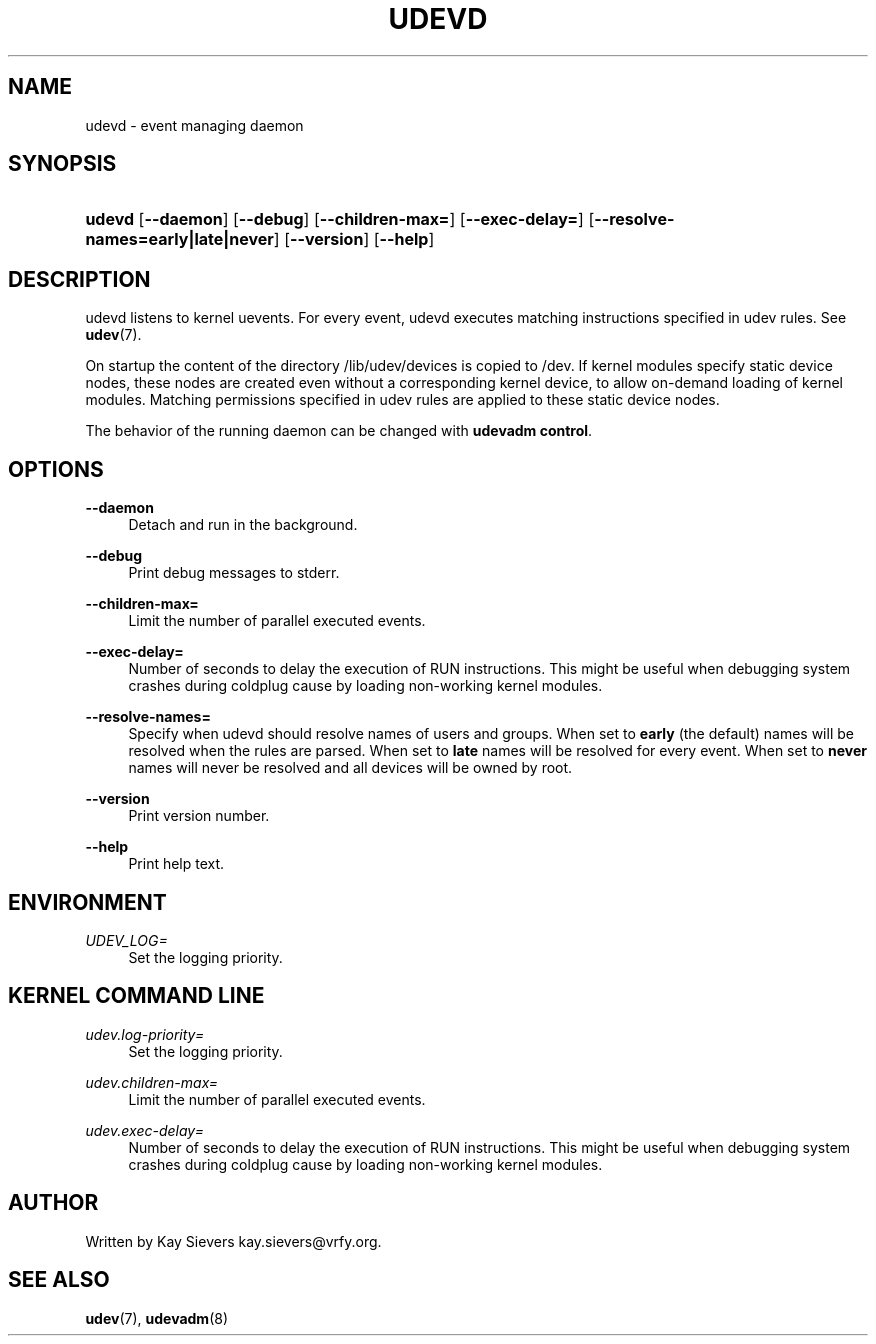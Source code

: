 '\" t
.\"     Title: udevd
.\"    Author: [see the "Author" section]
.\" Generator: DocBook XSL Stylesheets v1.76.1 <http://docbook.sf.net/>
.\"      Date: 11/07/2011
.\"    Manual: udevd
.\"    Source: udev
.\"  Language: English
.\"
.TH "UDEVD" "8" "11/07/2011" "udev" "udevd"
.\" -----------------------------------------------------------------
.\" * Define some portability stuff
.\" -----------------------------------------------------------------
.\" ~~~~~~~~~~~~~~~~~~~~~~~~~~~~~~~~~~~~~~~~~~~~~~~~~~~~~~~~~~~~~~~~~
.\" http://bugs.debian.org/507673
.\" http://lists.gnu.org/archive/html/groff/2009-02/msg00013.html
.\" ~~~~~~~~~~~~~~~~~~~~~~~~~~~~~~~~~~~~~~~~~~~~~~~~~~~~~~~~~~~~~~~~~
.ie \n(.g .ds Aq \(aq
.el       .ds Aq '
.\" -----------------------------------------------------------------
.\" * set default formatting
.\" -----------------------------------------------------------------
.\" disable hyphenation
.nh
.\" disable justification (adjust text to left margin only)
.ad l
.\" -----------------------------------------------------------------
.\" * MAIN CONTENT STARTS HERE *
.\" -----------------------------------------------------------------
.SH "NAME"
udevd \- event managing daemon
.SH "SYNOPSIS"
.HP \w'\fBudevd\fR\ 'u
\fBudevd\fR [\fB\-\-daemon\fR] [\fB\-\-debug\fR] [\fB\-\-children\-max=\fR] [\fB\-\-exec\-delay=\fR] [\fB\-\-resolve\-names=early|late|never\fR] [\fB\-\-version\fR] [\fB\-\-help\fR]
.SH "DESCRIPTION"
.PP
udevd listens to kernel uevents\&. For every event, udevd executes matching instructions specified in udev rules\&. See
\fBudev\fR(7)\&.
.PP
On startup the content of the directory
/lib/udev/devices
is copied to
/dev\&. If kernel modules specify static device nodes, these nodes are created even without a corresponding kernel device, to allow on\-demand loading of kernel modules\&. Matching permissions specified in udev rules are applied to these static device nodes\&.
.PP
The behavior of the running daemon can be changed with
\fBudevadm control\fR\&.
.SH "OPTIONS"
.PP
\fB\-\-daemon\fR
.RS 4
Detach and run in the background\&.
.RE
.PP
\fB\-\-debug\fR
.RS 4
Print debug messages to stderr\&.
.RE
.PP
\fB\-\-children\-max=\fR
.RS 4
Limit the number of parallel executed events\&.
.RE
.PP
\fB\-\-exec\-delay=\fR
.RS 4
Number of seconds to delay the execution of RUN instructions\&. This might be useful when debugging system crashes during coldplug cause by loading non\-working kernel modules\&.
.RE
.PP
\fB\-\-resolve\-names=\fR
.RS 4
Specify when udevd should resolve names of users and groups\&. When set to
\fBearly\fR
(the default) names will be resolved when the rules are parsed\&. When set to
\fBlate\fR
names will be resolved for every event\&. When set to
\fBnever\fR
names will never be resolved and all devices will be owned by root\&.
.RE
.PP
\fB\-\-version\fR
.RS 4
Print version number\&.
.RE
.PP
\fB\-\-help\fR
.RS 4
Print help text\&.
.RE
.SH "ENVIRONMENT"
.PP
\fIUDEV_LOG=\fR
.RS 4
Set the logging priority\&.
.RE
.SH "KERNEL COMMAND LINE"
.PP
\fIudev\&.log\-priority=\fR
.RS 4
Set the logging priority\&.
.RE
.PP
\fIudev\&.children\-max=\fR
.RS 4
Limit the number of parallel executed events\&.
.RE
.PP
\fIudev\&.exec\-delay=\fR
.RS 4
Number of seconds to delay the execution of RUN instructions\&. This might be useful when debugging system crashes during coldplug cause by loading non\-working kernel modules\&.
.RE
.SH "AUTHOR"
.PP
Written by Kay Sievers
kay\&.sievers@vrfy\&.org\&.
.SH "SEE ALSO"
.PP
\fBudev\fR(7),
\fBudevadm\fR(8)
